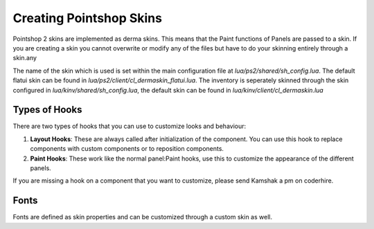 Creating Pointshop Skins
========================

Pointshop 2 skins are implemented as derma skins. This means that the Paint functions
of Panels are passed to a skin. If you are creating a skin you cannot overwrite or modify
any of the files but have to do your skinning entirely through a skin.any

The name of the skin which is used is set within the main configuration file at 
*lua/ps2/shared/sh_config.lua*. The default flatui skin can be found in *lua/ps2/client/cl_dermaskin_flatui.lua*.
The inventory is seperately skinned through the skin configured in *lua/kinv/shared/sh_config.lua*, the default skin can be found in *lua/kinv/client/cl_dermaskin.lua*

Types of Hooks
--------------
There are two types of hooks that you can use to customize looks and behaviour:

#. **Layout Hooks**: These are always called after initialization of the component. You can use this hook to replace components with custom components or to reposition components.
#. **Paint Hooks**: These work like the normal panel:Paint hooks, use this to customize the appearance of the different panels.

If you are missing a hook on a component that you want to customize, please send Kamshak a pm on coderhire.

Fonts
-----
Fonts are defined as skin properties and can be customized through a custom skin as well.